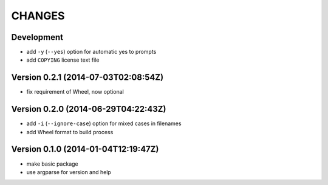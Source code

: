 =======
CHANGES
=======

Development
===========

* add ``-y`` (``--yes``) option for automatic yes to prompts
* add ``COPYING`` license text file


Version 0.2.1 (2014-07-03T02:08:54Z)
====================================

* fix requirement of Wheel, now optional


Version 0.2.0 (2014-06-29T04:22:43Z)
====================================

+ add ``-i`` (``--ignore-case``) option for mixed cases in filenames
+ add Wheel format to build process


Version 0.1.0 (2014-01-04T12:19:47Z)
====================================

* make basic package
* use argparse for version and help

